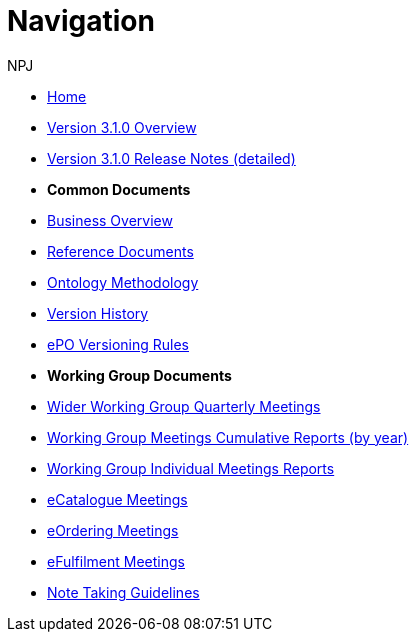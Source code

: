 :doctitle: Navigation
:doccode: epo-wgm-prod-018
:author: NPJ
:authoremail: nicole-anne.paterson-jones@ext.ec.europa.eu
:docdate: June 2023Working Group meetings

* xref:EPO::index.adoc[Home]
* xref:EPO::Overview_V3.1.0.adoc[Version 3.1.0 Overview]
* xref:EPO::release-notes.adoc[Version 3.1.0 Release Notes (detailed)]

* [.separated]#**Common Documents**#
* xref:new_main::business.adoc[Business Overview]
* xref:new_main::references.adoc[Reference Documents]
* xref:new_main::methodology.adoc[Ontology Methodology]
* xref:new_main::history.adoc[Version History]
* xref:new_main::versioning.adoc[ePO Versioning Rules]

* [.separated]#**Working Group Documents**#
* xref:epo-wgm::wider.adoc[Wider Working Group Quarterly Meetings]
* xref:epo-wgm::cumulative.adoc[Working Group Meetings Cumulative Reports (by year)]
* xref:epo-wgm::indiv.adoc[Working Group Individual Meetings Reports]
* xref:epo-wgm::eCatalogueMeetings.adoc[eCatalogue Meetings]
* xref:epo-wgm::eOrderingMeetings.adoc[eOrdering Meetings]
* xref:epo-wgm::eFulfilmentMeetings.adoc[eFulfilment Meetings]
* xref:epo-wgm::Note_taking.adoc[Note Taking Guidelines]